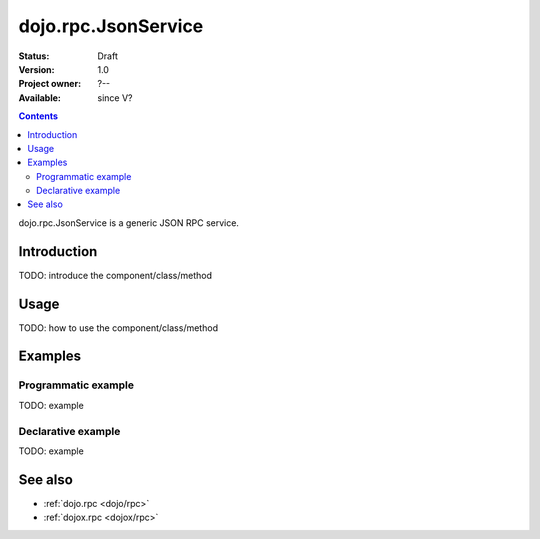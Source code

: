 .. _dojo/rpc/JsonService:

dojo.rpc.JsonService
====================

:Status: Draft
:Version: 1.0
:Project owner: ?--
:Available: since V?

.. contents::
   :depth: 2

dojo.rpc.JsonService is a generic JSON RPC service.


============
Introduction
============

TODO: introduce the component/class/method


=====
Usage
=====

TODO: how to use the component/class/method

.. code-block :: javascript
 :linenos:

 <script type="text/javascript">
   // your code
 </script>



========
Examples
========

Programmatic example
--------------------

TODO: example

Declarative example
-------------------

TODO: example


========
See also
========

* :ref:`dojo.rpc <dojo/rpc>`
* :ref:`dojox.rpc <dojox/rpc>`
